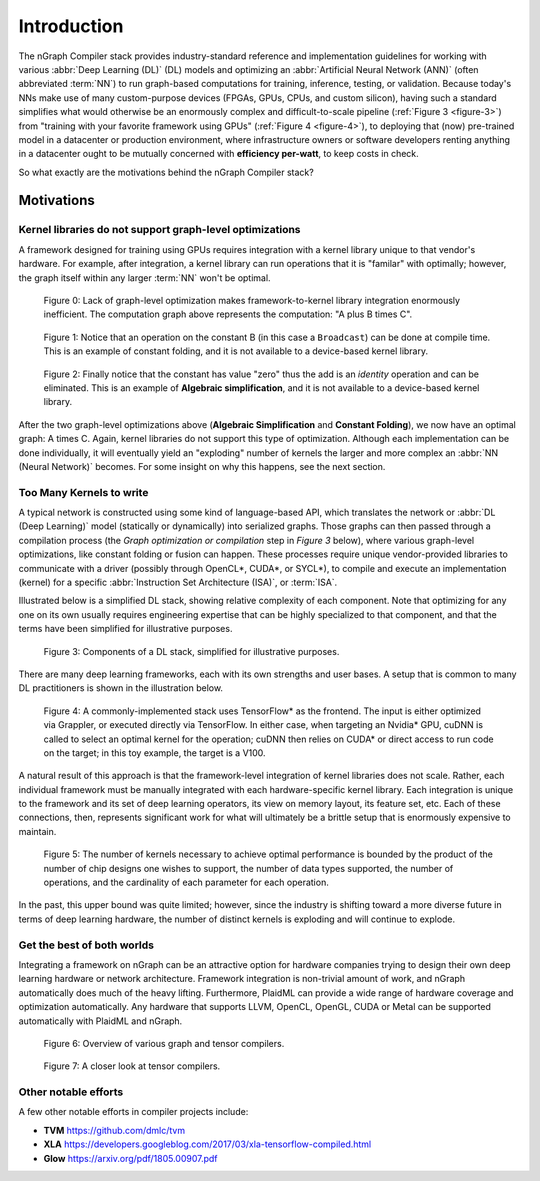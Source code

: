 .. introduction:

############
Introduction
############

The nGraph Compiler stack provides industry-standard reference and implementation 
guidelines for working with various :abbr:`Deep Learning (DL)` (DL) models and 
optimizing an :abbr:`Artificial Neural Network (ANN)` (often abbreviated :term:`NN`) 
to run graph-based computations for training, inference, testing, or validation.  
Because today's NNs make use of many custom-purpose devices (FPGAs, GPUs, CPUs, 
and custom silicon), having such a standard simplifies what would otherwise be 
an enormously complex and difficult-to-scale pipeline (:ref:`Figure 3 <figure-3>`) 
from "training with your favorite framework using GPUs" (:ref:`Figure 4 <figure-4>`), 
to deploying that (now) pre-trained model in a datacenter or production 
environment, where infrastructure owners or software developers renting anything 
in a datacenter ought to be mutually concerned with **efficiency per-watt**, to 
keep costs in check.

So what exactly are the motivations behind the nGraph Compiler stack? 

Motivations
===========

Kernel libraries do not support graph-level optimizations
---------------------------------------------------------

A framework designed for training using GPUs requires integration with a kernel 
library unique to that vendor's hardware. For example, after integration, a 
kernel library can run operations that it is "familar" with optimally; however, 
the graph itself within any larger :term:`NN` won't be optimal.

.. _figure-0:

.. figure:: ../graphics/framework-to-kernel-lib.png
   :width: 555px
   :alt: 

   Figure 0: Lack of graph-level optimization makes framework-to-kernel library
   integration enormously inefficient. The computation graph above represents 
   the computation: "A plus B times C".


.. _figure-1:

.. figure:: ../graphics/framework-to-graph-opt.png
   :width: 555px
   :alt: 

   Figure 1: Notice that an operation on the constant B (in this case a ``Broadcast``) 
   can be done at compile time. This is an example of constant folding, and it 
   is not available to a device-based kernel library.   


.. _figure-2:

.. figure:: ../graphics/ngraph-algebraic-simp.png
   :width: 555px
   :alt: 

   Figure 2: Finally notice that the constant has value "zero" thus the add is an 
   *identity* operation and can be eliminated. This is an example of **Algebraic 
   simplification**, and it is not available to a device-based kernel library.


After the two graph-level optimizations above (**Algebraic Simplification** and 
**Constant Folding**),  we now have an optimal graph: A times C. Again, kernel 
libraries do not support this type of optimization. Although each implementation 
can be done individually, it will eventually yield an "exploding" number of 
kernels the larger and more complex an :abbr:`NN (Neural Network)` becomes. For 
some insight on why this happens, see the next section. 


Too Many Kernels to write
-------------------------

A typical network is constructed using some kind of language-based API, which 
translates the network or :abbr:`DL (Deep Learning)` model (statically or 
dynamically) into serialized graphs. Those graphs can then passed through a 
compilation process (the *Graph optimization or compilation* step in 
*Figure 3* below), where various graph-level optimizations, like constant folding 
or fusion can happen. These processes require unique vendor-provided libraries 
to communicate with a driver (possibly through OpenCL\*, CUDA\*, or SYCL\*), to 
compile and execute an implementation (kernel) for a specific 
:abbr:`Instruction Set Architecture (ISA)`, or :term:`ISA`.

Illustrated below is a simplified DL stack, showing relative complexity of 
each component. Note that optimizing for any one on its own usually requires 
engineering expertise that can be highly specialized to that component, and that 
the terms have been simplified for illustrative purposes. 

.. _figure-3:

.. figure:: ../graphics/components-dl-stack.png
   :width: 700px
   :alt: A simplified DL stack

   Figure 3: Components of a DL stack, simplified for illustrative purposes.

There are many deep learning frameworks, each with its own strengths and user 
bases. A setup that is common to many DL practitioners is shown in the 
illustration below.

.. _figure-4:

.. figure:: ../graphics/a-common-stack.png
   :width: 700px
   :alt: A common implementation

   Figure 4: A commonly-implemented stack uses TensorFlow\* as the frontend. 
   The input is either optimized via Grappler, or executed directly via TensorFlow. 
   In either case, when targeting an Nvidia\* GPU, cuDNN is called to select an 
   optimal kernel for the operation; cuDNN then relies on CUDA\* or direct access 
   to run code on the target; in this toy example, the target is a V100.

A natural result of this approach is that the framework-level integration of 
kernel libraries does not scale. Rather, each individual framework must be 
manually integrated with each hardware-specific kernel library. Each integration 
is unique to the framework and its set of deep learning operators, its view on 
memory layout, its feature set, etc. Each of these connections, then, represents 
significant work for what will ultimately be a brittle setup that is enormously 
expensive to maintain.    

.. _figure-5:

.. figure:: ../graphics/dl-current-state.png
   :width: 700px
   :alt: Scalability matters

   Figure 5: The number of kernels necessary to achieve optimal performance is 
   bounded by the product of the number of chip designs one wishes to support, 
   the number of data types supported, the number of operations, and the 
   cardinality of each parameter for each operation.

In the past, this upper bound was quite limited; however, since the industry is 
shifting toward a more diverse future in terms of deep learning hardware, the 
number of distinct kernels is exploding and will continue to explode.


Get the best of both worlds
---------------------------

Integrating a framework on nGraph can be an attractive option for hardware 
companies trying to design their own deep learning hardware or network architecture. 
Framework integration is non-trivial amount of work, and nGraph automatically 
does much of the heavy lifting. Furthermore, PlaidML can provide a wide range of 
hardware coverage and optimization automatically. Any hardware that supports 
LLVM, OpenCL, OpenGL, CUDA or Metal can be supported automatically with PlaidML 
and nGraph.  

.. _figure-6:

.. figure:: ../graphics/graph-compilers-at-a-glance.png
   :width: 700px
   :alt: Overview of various graph and tensor compilers.

   Figure 6: Overview of various graph and tensor compilers.


.. _figure-7:

.. figure:: ../graphics/tensor-compilers-at-a-glance.png
   :width: 700px
   :alt: A closer look at tensor compilers.

   Figure 7: A closer look at tensor compilers.


Other notable efforts
----------------------

A few other notable efforts in compiler projects include: 

* **TVM** https://github.com/dmlc/tvm
* **XLA** https://developers.googleblog.com/2017/03/xla-tensorflow-compiled.html
* **Glow** https://arxiv.org/pdf/1805.00907.pdf 




